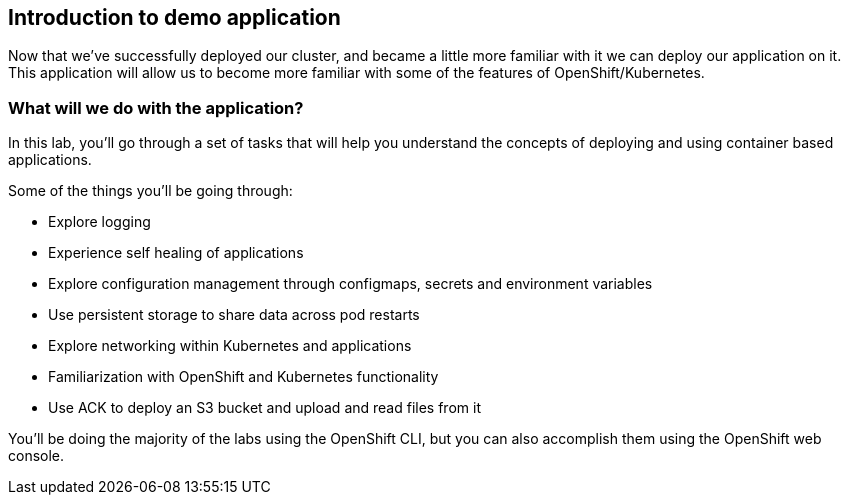 == Introduction to demo application

Now that we've successfully deployed our cluster, and became a little more familiar with it we can deploy our application on it.
This application will allow us to become more familiar with some of the features of OpenShift/Kubernetes.

=== What will we do with the application?

In this lab, you'll go through a set of tasks that will help you understand the concepts of deploying and using container based applications.

Some of the things you'll be going through:

* Explore logging
* Experience self healing of applications
* Explore configuration management through configmaps, secrets and environment variables
* Use persistent storage to share data across pod restarts
* Explore networking within Kubernetes and applications
* Familiarization with OpenShift and Kubernetes functionality
* Use ACK to deploy an S3 bucket and upload and read files from it

You'll be doing the majority of the labs using the OpenShift CLI, but you can also accomplish them using the OpenShift web console.
